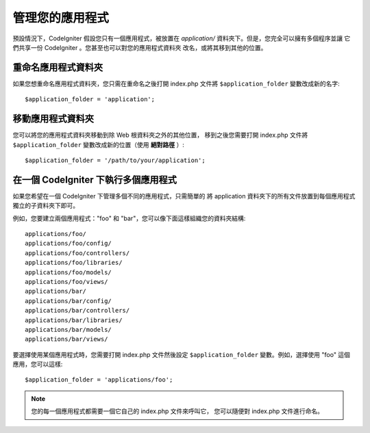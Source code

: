 ##########################
管理您的應用程式
##########################

預設情況下，CodeIgniter 假設您只有一個應用程式，被放置在
*application/* 資料夾下。但是，您完全可以擁有多個程序並讓
它們共享一份 CodeIgniter 。您甚至也可以對您的應用程式資料夾
改名，或將其移到其他的位置。

重命名應用程式資料夾
==================================

如果您想重命名應用程式資料夾，您只需在重命名之後打開 index.php
文件將 ``$application_folder`` 變數改成新的名字::

	$application_folder = 'application';

移動應用程式資料夾
=====================================

您可以將您的應用程式資料夾移動到除 Web 根資料夾之外的其他位置，
移到之後您需要打開 index.php 文件將 ``$application_folder``
變數改成新的位置（使用 **絕對路徑** ）::

	$application_folder = '/path/to/your/application';

在一個 CodeIgniter 下執行多個應用程式
===============================================================

如果您希望在一個 CodeIgniter 下管理多個不同的應用程式，只需簡單的
將 application 資料夾下的所有文件放置到每個應用程式獨立的子資料夾下即可。

例如，您要建立兩個應用程式："foo" 和 "bar"，您可以像下面這樣組織您的資料夾結構::

	applications/foo/
	applications/foo/config/
	applications/foo/controllers/
	applications/foo/libraries/
	applications/foo/models/
	applications/foo/views/
	applications/bar/
	applications/bar/config/
	applications/bar/controllers/
	applications/bar/libraries/
	applications/bar/models/
	applications/bar/views/

要選擇使用某個應用程式時，您需要打開 index.php 文件然後設定 ``$application_folder``
變數。例如，選擇使用 "foo" 這個應用，您可以這樣::

	$application_folder = 'applications/foo';

.. note:: 您的每一個應用程式都需要一個它自己的 index.php 文件來呼叫它，
	您可以隨便對 index.php 文件進行命名。
